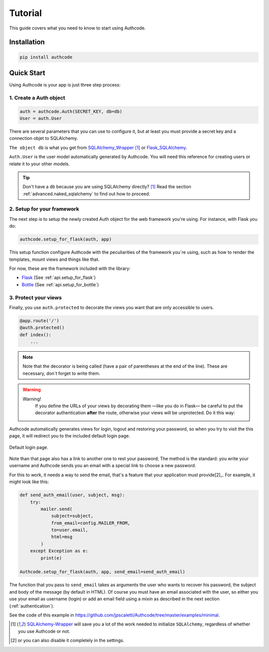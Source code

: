 .. _quickstart:

=============================================
Tutorial
=============================================

.. container:: lead

    This guide covers what you need to know to start using Authcode.


Installation
=============================================

.. code-block:: shell

    pip install authcode


Quick Start
=============================================

Using Authcode is your app is just three step process:


1. Create a Auth object
---------------------------------------------

.. code-block:: python

    auth = authcode.Auth(SECRET_KEY, db=db)
    User = auth.User


There are several parameters that you can use to configure it, but at least you must provide a secret key and a connection objet to SQLAlchemy.

``The object db`` is what you get from `SQLAlchemy_Wrapper <https://github.com/jpscaletti/SQLAlchemy-Wrapper/>`_ [1]_ or `Flask_SQLAlchemy <http://pythonhosted.org/Flask-SQLAlchemy />`_.

``Auth.User`` is the user model automatically generated by Authcode. You will need this reference for creating users or relate it to your other models.


.. tip::

    Don't have a ``db`` because you are using SQLAlchemy directly? [1]_
    Read the section :ref:`advanced.naked_sqlalchemy` to find out how to proceed.


2. Setup for your framework
---------------------------------------------

The next step is to setup the newly created Auth object for the web framework you're using. For instance, with Flask you do:


.. code-block:: python

    authcode.setup_for_flask(auth, app)


This setup function configure Authcode with the peculiarities of the framework you´re using, such as how to render the templates, mount views and things like that.

For now, these are the framework included with the library:

* `Flask <http://flask.pocoo.org/>`_ (See :ref:`api.setup_for_flask`)
* `Bottle <http://bottlepy.org/>`_ (See :ref:`api.setup_for_bottle`)


3. Protect your views
---------------------------------------------

Finally, you use ``auth.protected`` to decorate the views you want that are only accessible to users.


.. code-block:: python

    @app.route('/')
    @auth.protected()
    def index():
        ...


.. note::
    Note that the decorator is being called (have a pair of parentheses at the end of the line). These are necessary, don´t forget to write them.


.. warning:: Warning!
    If you define the URLs of your views by decorating them —like you do in Flask— be careful to put the decorator authentication **after** the route, otherwise your views will be unprotected. Do it this way:

   .. code-block:: python
      :emphasize-lines: 2

        @app.route('/admin/')
        @auth.protected()
        def myview():
            ...


.. seealso::

    This decorator has other options, such as specifying roles that the user must have to enter a page. Red more about it in this guide :ref:`authorization`.


Authcode automatically generates views for login, logout and restoring your password, so when you try to visit the this page, it will redirect you to the included default login page.

.. figure:: _static/login.png
   :align: center

   Default login page.


Note than that page also has a link to another one to rest your password; The method is the standard: you write your username and Authcode sends you an email with a special link to choose a new password.

For this to work, it needs a way to send the email, that's a feature that your application must provide[2]_. For example, it might look like this:


.. code-block:: python

    def send_auth_email(user, subject, msg):
        try:
            mailer.send(
                subject=subject,
                from_email=config.MAILER_FROM,
                to=user.email,
                html=msg
            )
        except Exception as e:
            print(e)

    Authcode.setup_for_flask(auth, app, send_email=send_auth_email)


The function that you pass to ``send_email`` takes as arguments the user who wants to recover his password, the subject and body of the message (by default in HTML). Of course you must have an email associated with the user, so either you use your email as username (login) or add an email field using a *mixin* as described in the next section (:ref:`authentication`).

See the code of this example in https://github.com/jpscaletti/Authcode/tree/master/examples/minimal.


.. [1] `SQLAlchemy-Wrapper <https://github.com/jpscaletti/SQLAlchemy-Wrapper/>`_ will save you a lot of the work needed to initialize ``SQLAlchemy``, regardless of whether you use Authcode or not.

.. [2] or you can also disable it completely in the settings.
